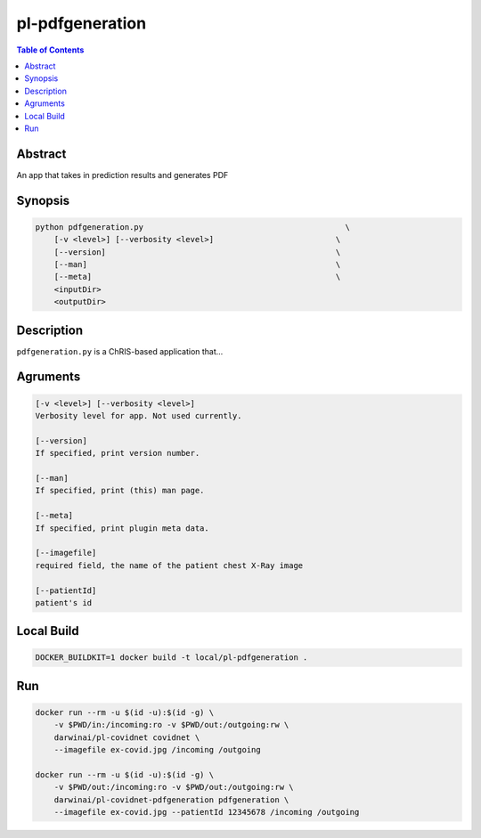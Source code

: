 pl-pdfgeneration
================================

.. image:: https://badge.fury.io/py/pdfgeneration.svg
    :target: https://badge.fury.io/py/pdfgeneration

.. image:: https://travis-ci.org/FNNDSC/pdfgeneration.svg?branch=master
    :target: https://travis-ci.org/FNNDSC/pdfgeneration

.. image:: https://img.shields.io/badge/python-3.5%2B-blue.svg
    :target: https://badge.fury.io/py/pl-pdfgeneration

.. contents:: Table of Contents


Abstract
--------

An app that takes in prediction results and generates PDF


Synopsis
--------

.. code::

    python pdfgeneration.py                                           \
        [-v <level>] [--verbosity <level>]                          \
        [--version]                                                 \
        [--man]                                                     \
        [--meta]                                                    \
        <inputDir>
        <outputDir> 

Description
-----------

``pdfgeneration.py`` is a ChRIS-based application that...

Agruments
---------

.. code::

    [-v <level>] [--verbosity <level>]
    Verbosity level for app. Not used currently.

    [--version]
    If specified, print version number. 
    
    [--man]
    If specified, print (this) man page.

    [--meta]
    If specified, print plugin meta data.

    [--imagefile]
    required field, the name of the patient chest X-Ray image

    [--patientId]
    patient's id


Local Build
-----------

.. code:: bash

    DOCKER_BUILDKIT=1 docker build -t local/pl-pdfgeneration .

Run
----

.. code:: bash

    docker run --rm -u $(id -u):$(id -g) \
        -v $PWD/in:/incoming:ro -v $PWD/out:/outgoing:rw \
        darwinai/pl-covidnet covidnet \
        --imagefile ex-covid.jpg /incoming /outgoing

    docker run --rm -u $(id -u):$(id -g) \
        -v $PWD/out:/incoming:ro -v $PWD/out:/outgoing:rw \
        darwinai/pl-covidnet-pdfgeneration pdfgeneration \
        --imagefile ex-covid.jpg --patientId 12345678 /incoming /outgoing
